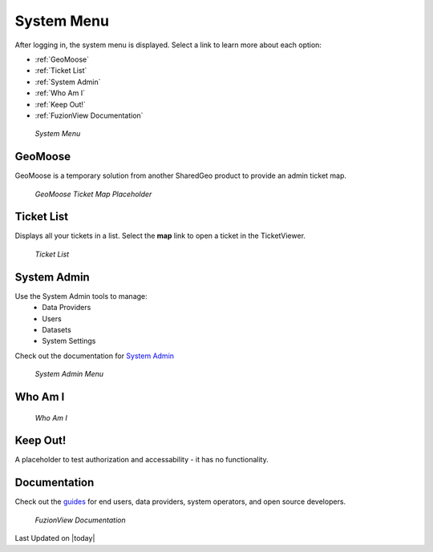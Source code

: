 System Menu
============

After logging in, the system menu is displayed. Select a link to learn more about each option:

+ :ref:`GeoMoose`
+ :ref:`Ticket List`
+ :ref:`System Admin`
+ :ref:`Who Am I`
+ :ref:`Keep Out!`
+ :ref:`FuzionView Documentation`


.. figure:: /_static/A-Login1.png
   :alt: System Menu Page
   :class: bordered-figure
   
   *System Menu*

GeoMoose
---------

GeoMoose is a temporary solution from another SharedGeo product to provide an admin ticket map. 

.. figure:: /_static/A-GeoMoose.png
   :alt: The GeoMoose Landing Page
   :class: bordered-figure
   
   *GeoMoose Ticket Map Placeholder*

Ticket List
------------

Displays all your tickets in a list. Select the **map** link to open a ticket in the TicketViewer.

.. figure:: /_static/A-TicketList1.png
   :alt: The GeoMoose Landing Page
   :class: bordered-figure
   
   *Ticket List*
   
System Admin
-------------

Use the System Admin tools to manage:
 * Data Providers
 * Users
 * Datasets
 * System Settings

Check out the documentation for `System Admin <https://uumpt.sharedgeo.net/docs/SystemAdmin.html>`_ 

.. figure:: /_static/A-Login2.png
   :alt: System Admin
    :class: bordered-figure
   
   *System Admin Menu*

Who Am I
---------

.. figure:: /_static/A-WhoAmI.png
   :alt: User identification information to use for troubleshooting.
    :class: bordered-figure
   
   *Who Am I*

Keep Out!
----------

A placeholder to test authorization and accessability - it has no functionality.

Documentation
---------------

Check out the `guides <https://uumpt.sharedgeo.net/docs/#>`_  for end users, data providers, system operators, and open source developers.

.. figure:: /_static/A-Documentation.png
   :alt: FuzionView Documentation
    :class: bordered-figure
   
   *FuzionView Documentation*

Last Updated on |today|
